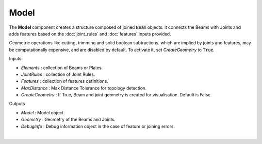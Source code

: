 *****
Model
*****

The **Model** component creates a structure composed of joined :code:`Beam` objects. It connects the Beams with Joints and adds
features based on the :doc:`joint_rules` and :doc:`features` inputs provided.

Geometric operations like cutting, trimming and solid boolean subtractions, which are implied by joints and features,
may be computationally expensive, and are disabled by default.
To activate it, set `CreateGeometry` to :code:`True`.

.. image:: ../images/gh_model.png
    :width: 30%


Inputs:

*	`Elements` : collection of Beams or Plates.
*	`JointRules` : collection of Joint Rules.
*	`Features` : collection of features definitions.
*	`MaxDistance` : Max Distance Tolerance for topology detection.
*	`CreateGeometry` : If True, Beam and joint geometry is created for visualisation. Default is False.

Outputs

*	`Model` : Model object.
*	`Geometry` : Geometry of the Beams and Joints.
*   `DebugInfo` : Debug information object in the case of feature or joining errors.

|

